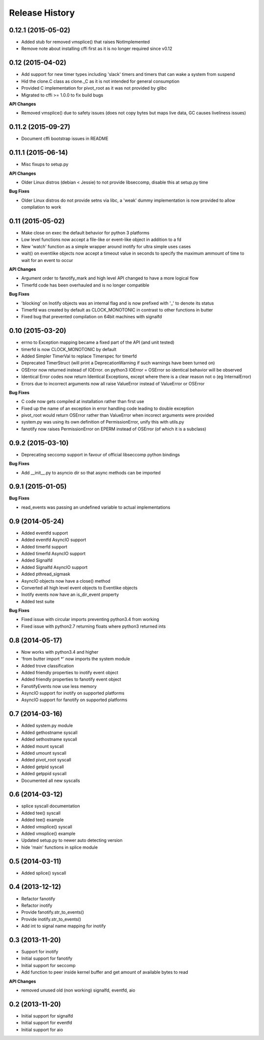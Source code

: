 .. :changelog:

Release History
---------------

0.12.1 (2015-05-02)
+++++++++++++++++++

- Added stub for removed vmsplice() that raises NotImplemented
- Remove note about installing cffi first as it is no longer required since v0.12

0.12 (2015-04-02)
+++++++++++++++++

- Add support for new timer types including 'slack' timers and timers that can wake a system from suspend
- Hid the clone.C class as clone._C as it is not intended for general consumption
- Provided C implementation for pivot_root as it was not provided by glibc
- Migrated to cffi >= 1.0.0 to fix build bugs

**API Changes**

- Removed vmsplice() due to safety issues (does not copy bytes but maps live data, GC causes liveliness issues)

0.11.2 (2015-09-27)
+++++++++++++++++++

- Document cffi bootstrap issues in README

0.11.1 (2015-06-14)
+++++++++++++++++++

- Misc fixups to setup.py

**API Changes**

- Older Linux distros (debian < Jessie) to not provide libseccomp, disable this at setup.py time

**Bug Fixes**

- Older Linux distros do not provide setns via libc, a 'weak' dummy implementation is now provided to allow compliation to work

0.11 (2015-05-02)
+++++++++++++++++

- Make close on exec the default behavior for python 3 platforms
- Low level functions now accept a file-like or event-like object in addition to a fd
- New 'watch' function as a simple wrapper around inotify for ultra simple uses cases
- wait() on eventlike objects now accept a timeout value in seconds to specify the maximum ammount of
  time to wait for an event to occur

**API Changes**

- Argument order to fanotify_mark and high level API changed to have a more logical flow
- Timerfd code has been overhauled and is no longer compatible

**Bug Fixes**

- 'blocking' on Inotify objects was an internal flag and is now prefixed with '_' to denote its status
- Timerfd was created by default as CLOCK_MONOTONIC in contrast to other functions in butter
- Fixed bug that prevented compilation on 64bit machines with signalfd

0.10 (2015-03-20)
+++++++++++++++++

- errno to Exception mapping became a fixed part of the API (and unit tested)
- timerfd is now CLOCK_MONOTONIC by default
- Added Simpler TimerVal to replace Timerspec for timerfd
- Deprecated TimerStruct (will print a DeprecationWarning if such warnings have been turned on)
- OSError now returned instead of IOError. on python3 IOError = OSError so identical behavior will be observed
- Identical Error codes now return Identical Exceptions, except where there is a clear reason not o (eg InternalError)
- Errors due to incorrect arguments now all raise ValueError instead of ValueError or OSError

**Bug Fixes**

- C code now gets compiled at installation rather than first use
- Fixed up the name of an exception in error handling code leading to double exception
- pivot_root would return OSError rather than ValueError when incorect arguments were provided
- system.py was using its own definition of PermissionError, unify this with utils.py
- fanotify now raises PermissionError on EPERM instead of OSError (of which it is a subclass)

0.9.2 (2015-03-10)
++++++++++++++++++

- Deprecating seccomp support in favour of official libseccomp python bindings

**Bug Fixes**

- Add __init__.py to asyncio dir so that async methods can be imported

0.9.1 (2015-01-05)
++++++++++++++++++

**Bug Fixes**

- read_events was passing an undefined variable to actual implementations

0.9 (2014-05-24)
++++++++++++++++

- Added eventfd support
- Added eventfd AsyncIO support
- Added timerfd support
- Added timerfd AsyncIO support
- Added Signalfd
- Added Signalfd AsyncIO support
- Added pthread_sigmask
- AsyncIO objects now have a close() method
- Converted all high level event objects to Eventlike objects
- Inotify events now have an is_dir_event property
- Added test suite

**Bug Fixes**

- Fixed issue with circular imports preventing python3.4 from working
- Fixed issue with python2.7 returning floats where python3 returned ints


0.8 (2014-05-17)
++++++++++++++++

- Now works with python3.4 and higher
- 'from butter import \*' now imports the system module
- Added trove classification
- Added friendly properties to inotify event object
- Added friendly properties to fanotify event object
- FanotifyEvents now use less memory
- AsyncIO support for inotify on supported platforms
- AsyncIO support for fanotify on supported platforms

0.7 (2014-03-16)
++++++++++++++++

- Added system.py module
- Added gethostname syscall
- Added sethostname syscall
- Added mount syscall
- Added umount syscall
- Added pivot_root syscall
- Added getpid syscall
- Added getppid syscall
- Documented all new syscalls

0.6 (2014-03-12)
++++++++++++++++

- splice syscall documentation
- Added tee() syscall
- Added tee() example
- Added vmsplice() syscall
- Added vmsplice() example
- Updated setup.py to newer auto detecting version
- hide 'main' functions in splice module

0.5 (2014-03-11)
++++++++++++++++

- Added splice() syscall

0.4 (2013-12-12)
++++++++++++++++

- Refactor fanotify
- Refactor inotify
- Provide fanotify.str_to_events()
- Provide inotify.str_to_events()
- Add int to signal name mapping for inotify

0.3 (2013-11-20)
++++++++++++++++

- Support for inotify
- Initial support for fanotify
- Initial support for seccomp
- Add function to peer inside kernel buffer and get amount of available bytes to read
  
**API Changes**

- removed unused old (non working) signalfd, eventfd, aio

0.2 (2013-11-20)
++++++++++++++++

- Initial support for signalfd
- Initial support for eventfd
- Initial support for aio

